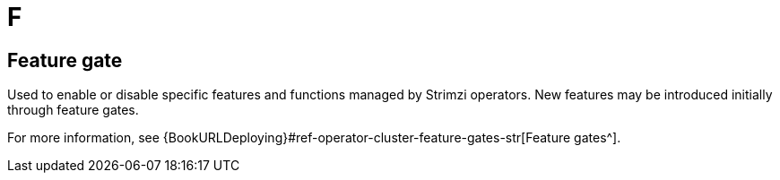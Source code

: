 :_mod-docs-content-type: REFERENCE

[role="_abstract"]
= F

== Feature gate
[id="glossary-feature-gate_{context}"]
Used to enable or disable specific features and functions managed by Strimzi operators.
New features may be introduced initially through feature gates.

For more information, see {BookURLDeploying}#ref-operator-cluster-feature-gates-str[Feature gates^].